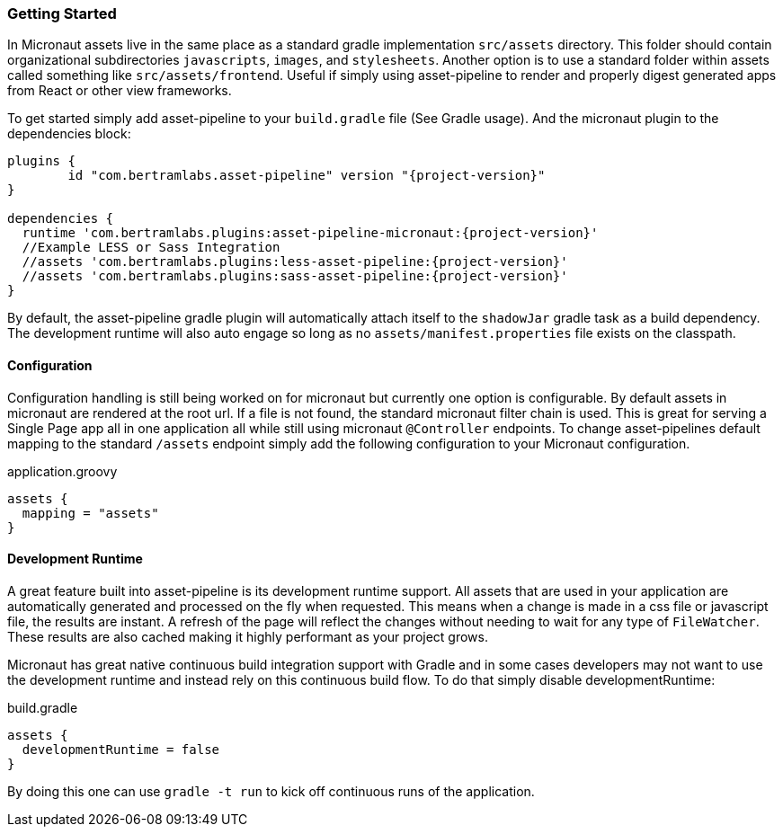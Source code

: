 === Getting Started

In Micronaut assets live in the same place as a standard gradle implementation `src/assets` directory. This folder should contain organizational subdirectories `javascripts`, `images`, and `stylesheets`. Another option is to use a standard folder within assets called something like `src/assets/frontend`. Useful if simply using asset-pipeline to render and properly digest generated apps from React or other view frameworks.

To get started simply add asset-pipeline to your `build.gradle` file (See Gradle usage). And the micronaut plugin to the dependencies block:

[source,groovy,subs="attributes"]
----
plugins {
	id "com.bertramlabs.asset-pipeline" version "{project-version}"
}

dependencies {
  runtime 'com.bertramlabs.plugins:asset-pipeline-micronaut:{project-version}'
  //Example LESS or Sass Integration
  //assets 'com.bertramlabs.plugins:less-asset-pipeline:{project-version}'
  //assets 'com.bertramlabs.plugins:sass-asset-pipeline:{project-version}'
}
----

By default, the asset-pipeline gradle plugin will automatically attach itself to the `shadowJar` gradle task as a build dependency. The development runtime will also auto engage so long as no `assets/manifest.properties` file exists on the classpath.

==== Configuration

Configuration handling is still being worked on for micronaut but currently one option is configurable. By default assets in micronaut are rendered at the root url. If a file is not found, the standard micronaut filter chain is used. This is great for serving a Single Page app all in one application all while still using micronaut `@Controller` endpoints. To change asset-pipelines default mapping to the standard `/assets` endpoint simply add the following configuration to your Micronaut configuration.

[source,groovy]
.application.groovy
----
assets {
  mapping = "assets"
}
----

==== Development Runtime

A great feature built into asset-pipeline is its development runtime support. All assets that are used in your application are automatically generated and processed on the fly when requested. This means when a change is made in a css file or javascript file, the results are instant. A refresh of the page will reflect the changes without needing to wait for any type of `FileWatcher`. These results are also cached making it highly performant as your project grows.

Micronaut has great native continuous build integration support with Gradle and in some cases developers may not want to use the development runtime and instead rely on this continuous build flow. To do that simply disable developmentRuntime:

[source,groovy]
.build.gradle
----
assets {
  developmentRuntime = false
}
----

By doing this one can use `gradle -t run` to kick off continuous runs of the application.

